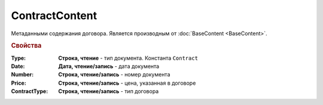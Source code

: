 ContractContent
===============

Метаданными содержания договора.
Является производным от :doc:`BaseContent <BaseContent>`.

.. rubric:: Свойства

:Type:
  **Строка, чтение** - тип документа. Константа ``Contract``

:Date:
  **Дата, чтение/запись** - дата документа

:Number:
  **Строка, чтение/запись** - номер документа

:Price:
  **Строка, чтение/запись** - цена, указанная в договоре

:ContractType:
  **Строка, чтение/запись** - тип договора
